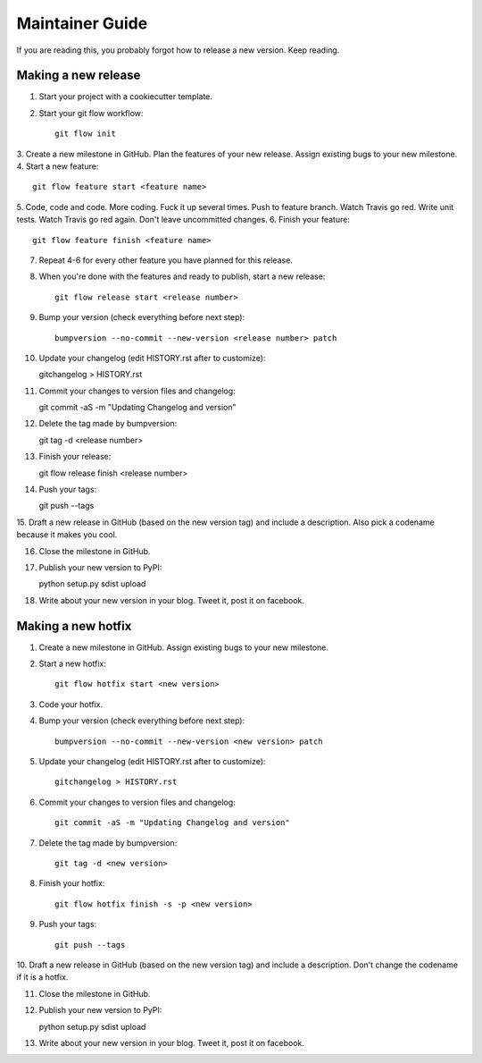 Maintainer Guide
================

If you are reading this, you probably forgot how to release a new version. Keep
reading.

Making a new release
--------------------

1. Start your project with a cookiecutter template.
2. Start your git flow workflow::

    git flow init

3. Create a new milestone in GitHub. Plan the features of your new release. Assign
existing bugs to your new milestone.
4. Start a new feature::

    git flow feature start <feature name>

5. Code, code and code. More coding. Fuck it up several times. Push to feature
branch. Watch Travis go red. Write unit tests. Watch Travis go red again. Don't
leave uncommitted changes.
6. Finish your feature::

    git flow feature finish <feature name>

7. Repeat 4-6 for every other feature you have planned for this release.
8. When you're done with the features and ready to publish, start a new release::

    git flow release start <release number>

9. Bump your version (check everything before next step)::

    bumpversion --no-commit --new-version <release number> patch

10. Update your changelog (edit HISTORY.rst after to customize)::

    gitchangelog > HISTORY.rst

11. Commit your changes to version files and changelog::

    git commit -aS -m "Updating Changelog and version"

12. Delete the tag made by bumpversion::

    git tag -d <release number>

13. Finish your release::

    git flow release finish <release number>

14. Push your tags::

    git push --tags

15. Draft a new release in GitHub (based on the new version tag) and include
a description. Also pick a codename because it makes you cool.

16. Close the milestone in GitHub.

17. Publish your new version to PyPI::

    python setup.py sdist upload

18. Write about your new version in your blog. Tweet it, post it on facebook.

Making a new hotfix
-------------------

1. Create a new milestone in GitHub. Assign existing bugs to your new milestone.
2. Start a new hotfix::

    git flow hotfix start <new version>

3. Code your hotfix.
4. Bump your version (check everything before next step)::

    bumpversion --no-commit --new-version <new version> patch

5. Update your changelog (edit HISTORY.rst after to customize)::

    gitchangelog > HISTORY.rst

6. Commit your changes to version files and changelog::

    git commit -aS -m "Updating Changelog and version"

7. Delete the tag made by bumpversion::

    git tag -d <new version>

8. Finish your hotfix::

    git flow hotfix finish -s -p <new version>

9. Push your tags::

    git push --tags

10. Draft a new release in GitHub (based on the new version tag) and include
a description. Don't change the codename if it is a hotfix.

11. Close the milestone in GitHub.

12. Publish your new version to PyPI::

    python setup.py sdist upload

13. Write about your new version in your blog. Tweet it, post it on facebook.
